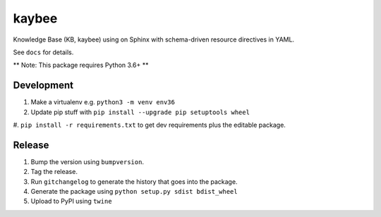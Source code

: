 kaybee
======

Knowledge Base (KB, kaybee) using on Sphinx with schema-driven resource
directives in YAML.

See ``docs`` for details.

** Note: This package requires Python 3.6+ **

Development
-----------

#. Make a virtualenv e.g. ``python3 -m venv env36``

#. Update pip stuff with ``pip install --upgrade pip setuptools wheel``

#. ``pip install -r requirements.txt`` to get dev requirements plus the
editable package.

Release
-------

#. Bump the version using ``bumpversion``.

#. Tag the release.

#. Run ``gitchangelog`` to generate the history that goes into the package.

#. Generate the package using ``python setup.py sdist bdist_wheel``

#. Upload to PyPI using ``twine``